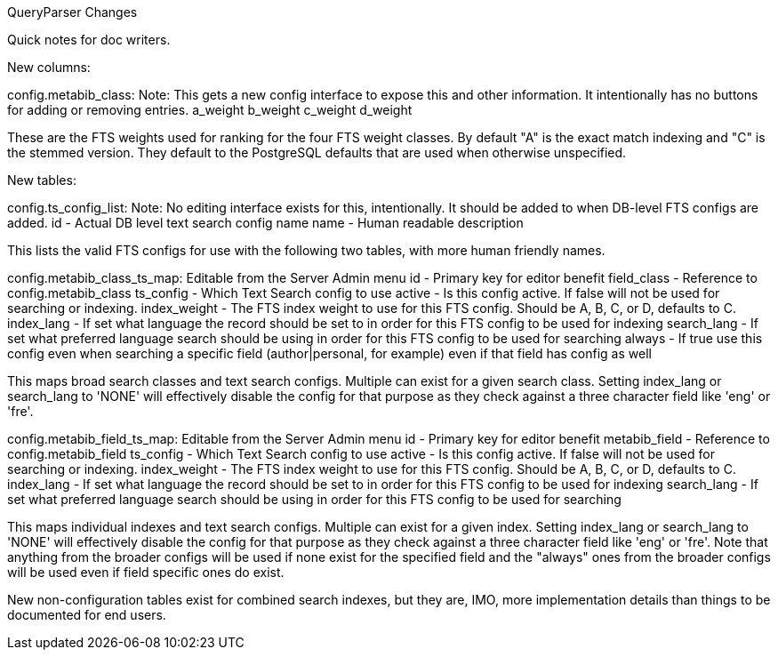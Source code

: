 QueryParser Changes

Quick notes for doc writers.

New columns:

config.metabib_class: Note: This gets a new config interface to expose this and other information. It intentionally has no buttons for adding or removing entries.
  a_weight
  b_weight
  c_weight
  d_weight

These are the FTS weights used for ranking for the four FTS weight classes. By default "A" is the exact match indexing and "C" is the stemmed version. They default to the PostgreSQL defaults that are used when otherwise unspecified.


New tables:

config.ts_config_list: Note: No editing interface exists for this, intentionally. It should be added to when DB-level FTS configs are added.
  id - Actual DB level text search config name
  name - Human readable description

This lists the valid FTS configs for use with the following two tables, with more human friendly names.

config.metabib_class_ts_map: Editable from the Server Admin menu
  id - Primary key for editor benefit
  field_class - Reference to config.metabib_class
  ts_config - Which Text Search config to use
  active - Is this config active. If false will not be used for searching or indexing.
  index_weight - The FTS index weight to use for this FTS config. Should be A, B, C, or D, defaults to C.
  index_lang - If set what language the record should be set to in order for this FTS config to be used for indexing
  search_lang - If set what preferred language search should be using in order for this FTS config to be used for searching
  always - If true use this config even when searching a specific field (author|personal, for example) even if that field has config as well

This maps broad search classes and text search configs. Multiple can exist for a given search class. Setting index_lang or search_lang to 'NONE' will effectively disable the config for that purpose as they check against a three character field like 'eng' or 'fre'.

config.metabib_field_ts_map: Editable from the Server Admin menu
  id - Primary key for editor benefit
  metabib_field - Reference to config.metabib_field
  ts_config - Which Text Search config to use
  active - Is this config active. If false will not be used for searching or indexing.
  index_weight - The FTS index weight to use for this FTS config. Should be A, B, C, or D, defaults to C.
  index_lang - If set what language the record should be set to in order for this FTS config to be used for indexing
  search_lang - If set what preferred language search should be using in order for this FTS config to be used for searching

This maps individual indexes and text search configs. Multiple can exist for a given index. Setting index_lang or search_lang to 'NONE' will effectively disable the config for that purpose as they check against a three character field like 'eng' or 'fre'. Note that anything from the broader configs will be used if none exist for the specified field and the "always" ones from the broader configs will be used even if field specific ones do exist.

New non-configuration tables exist for combined search indexes, but they are, IMO, more implementation details than things to be documented for end users.
